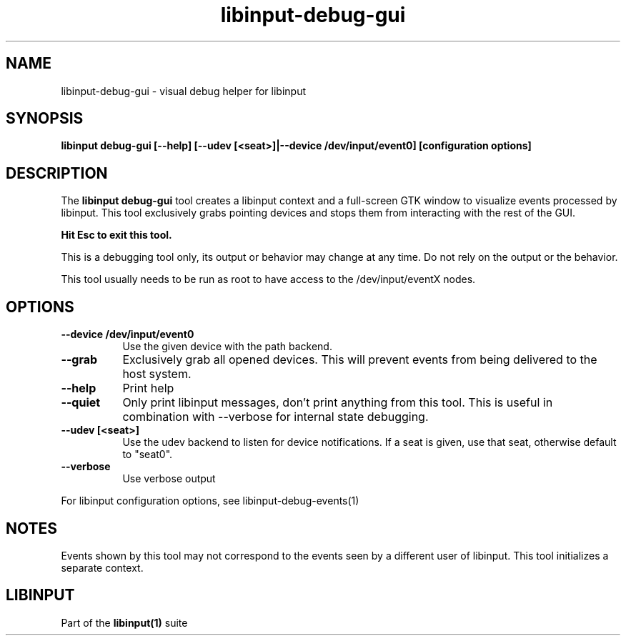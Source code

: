 .TH libinput-debug-gui "1"
.SH NAME
libinput\-debug\-gui \- visual debug helper for libinput
.SH SYNOPSIS
.B libinput debug\-gui [\-\-help] [\-\-udev [<seat>]|\-\-device /dev/input/event0] [configuration options]
.SH DESCRIPTION
.PP
The
.B "libinput debug\-gui"
tool creates a libinput context and a full-screen GTK window to visualize
events processed by libinput. This tool exclusively grabs pointing devices
and stops them from interacting with the rest of the GUI.
.PP
.B Hit Esc to exit this tool.
.PP
This is a debugging tool only, its output or behavior may change at any
time. Do not rely on the output or the behavior.
.PP
This tool usually needs to be run as root to have access to the
/dev/input/eventX nodes.
.SH OPTIONS
.TP 8
.B \-\-device /dev/input/event0
Use the given device with the path backend.
.TP 8
.B \-\-grab
Exclusively grab all opened devices. This will prevent events from being
delivered to the host system.
.TP 8
.B \-\-help
Print help
.TP 8
.B \-\-quiet
Only print libinput messages, don't print anything from this tool. This is
useful in combination with --verbose for internal state debugging.
.TP 8
.B \-\-udev [<seat>]
Use the udev backend to listen for device notifications. If a seat is given,
use that seat, otherwise default to "seat0".
.TP 8
.B \-\-verbose
Use verbose output
.PP
For libinput configuration options, see libinput-debug-events(1)
.SH NOTES
.PP
Events shown by this tool may not correspond to the events seen by a
different user of libinput. This tool initializes a separate context.
.SH LIBINPUT
Part of the
.B libinput(1)
suite
